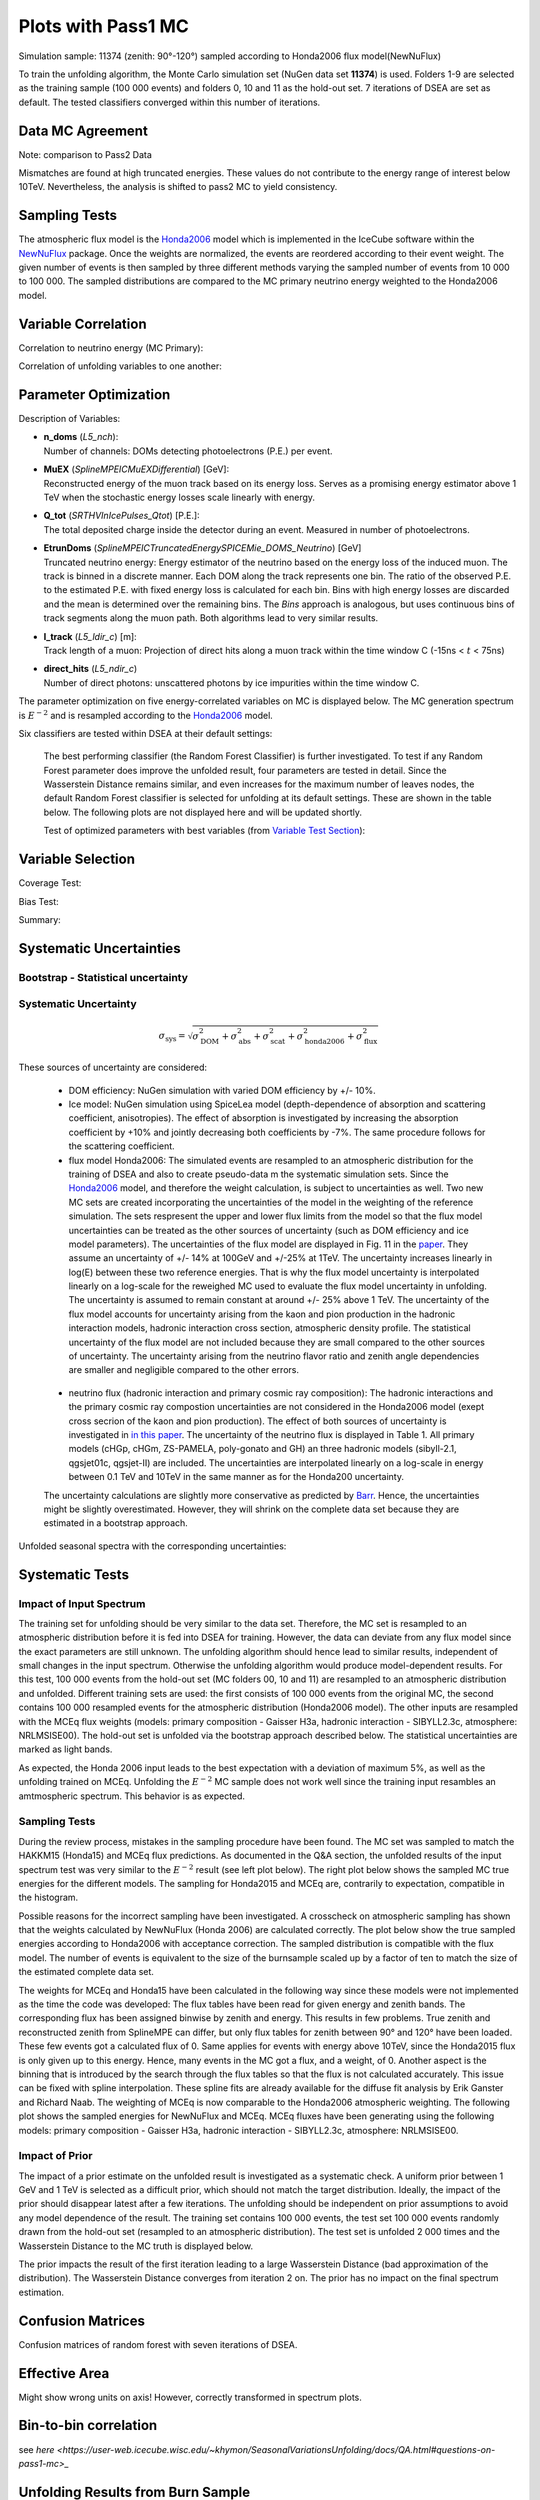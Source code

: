 Plots with Pass1 MC
###################


.. figure:: images/analysis_overview.PNG


Simulation sample: 11374 (zenith: 90°-120°) sampled according to Honda2006 flux model(NewNuFlux)

To train the unfolding algorithm, the Monte Carlo simulation set (NuGen data set **11374**) is used. Folders 1-9 are selected as the training sample (100 000 events) and folders 0, 10 and 11 as the hold-out set.
7 iterations of DSEA are set as default. The tested classifiers converged within this number of iterations.

Data MC Agreement
+++++++++++++++++
Note: comparison to Pass2 Data

.. image:: images/datavsmc_bns_L5_ndir_c_10yr_err.png

.. image:: images/datavsmc_bns_n_doms_10yr_err.png

.. image:: images/datavsmc_bns_EtrunDoms_10yr_err.png

Mismatches are found at high truncated energies. These values do not contribute to the energy range of interest below 10TeV.
Nevertheless, the analysis is shifted to pass2 MC to yield consistency.

Sampling Tests
++++++++++++++

The atmospheric flux model is the `Honda2006 <https://arxiv.org/abs/astro-ph/0611418>`_ model which is implemented in the IceCube software within the `NewNuFlux <http://code.icecube.wisc.edu/svn/sandbox/cweaver/NewNuFlux/>`_ package. Once the weights are normalized, the events are reordered according to their event weight. The given number of events is then sampled by three different methods varying the sampled number of events from 10 000 to 100 000. The sampled distributions are compared to the MC primary neutrino energy weighted to the Honda2006 model.

.. image:: images/comp_sampling_Multinomial_10000_test.png
	:width: 49%

.. image:: images/comp_sampling_Multinomial_50000_test.png
	:width: 49%

.. image:: images/comp_sampling_Multinomial_100000_test.png
	:width: 49%

.. image:: images/comp_sampling_Residual_10000_test.png
	:width: 49%

.. image:: images/comp_sampling_Residual_50000_test.png
	:width: 49%

.. image:: images/comp_sampling_Residual_100000_test.png
	:width: 49%

.. image:: images/comp_sampling_Stratified_10000_test.png
	:width: 49%

.. image:: images/comp_sampling_Stratified_50000_test.png
	:width: 49%

.. image:: images/comp_sampling_Stratified_100000_test.png
  :width: 49%

Variable Correlation
++++++++++++++++++++

Correlation to neutrino energy (MC Primary):

.. image:: images/corr_ndoms_emc.png
	:width: 49%

.. image:: images/corr_ltrack_emc.png
	:width: 49%

.. image:: images/corr_ndir_emc.png
	:width: 49%

.. image:: images/corr_etrundoms_emc.png
	:width: 49%

.. image:: images/corr_muex_emc.png
	:width: 49%

.. image:: images/corr_qtot_emc.png
	:width: 49%


Correlation of unfolding variables to one another:

.. image:: images/corr_ndoms_ndir.png
	:width: 31%

.. image:: images/corr_etrundoms_ltrack.png
	:width: 31%

.. image:: images/corr_ltrack_muex.png
	:width: 31%

.. image:: images/corr_ltrack_qtot.png
	:width: 31%

.. image:: images/corr_muex_etrundoms.png
	:width: 31%

.. image:: images/corr_muex_ndoms.png
	:width: 31%

.. image:: images/corr_muex_qtot.png
	:width: 31%

.. image:: images/corr_ndir_etrundoms.png
	:width: 31%

.. image:: images/corr_ndoms_etrundoms.png
	:width: 31%

.. image:: images/corr_qtot_etrundoms.png
	:width: 31%

.. image:: images/corr_qtot_ndoms.png
	:width: 31%

Parameter Optimization
++++++++++++++++++++++

Description of Variables:

- | **n_doms** (*L5_nch*):
  | Number of channels: DOMs detecting photoelectrons (P.E.) per event.

- | **MuEX** (*SplineMPEICMuEXDifferential*) [GeV]:
  | Reconstructed energy of the muon track based on its energy loss. Serves as a promising energy estimator above 1 TeV when the stochastic energy losses scale linearly with energy.

- | **Q_tot** (*SRTHVInIcePulses_Qtot*) [P.E.]:
  | The total deposited charge inside the detector during an event. Measured in number of photoelectrons.

- | **EtrunDoms** (*SplineMPEICTruncatedEnergySPICEMie_DOMS_Neutrino*) [GeV]
  | Truncated neutrino energy: Energy estimator of the neutrino based on the energy loss of the induced muon. The track is binned in a discrete manner. Each DOM along the track represents one bin. The ratio of the observed P.E. to the estimated P.E. with fixed energy loss is calculated for each bin. Bins with high energy losses are discarded and the mean is determined over the remaining bins. The *Bins* approach is analogous, but uses continuous bins of track segments along the muon path. Both algorithms lead to very similar results.

- | **l_track** (*L5_ldir_c*) [m]:
  | Track length of a muon: Projection of direct hits along a muon track within the time window C (-15ns < :math:`t` < 75ns)

- | **direct_hits** (*L5_ndir_c*)
  | Number of direct photons: unscattered photons by ice impurities within the time window C.


The parameter optimization on five energy-correlated variables on MC is displayed below. The MC generation spectrum is :math:`E^{-2}` and is resampled according to the `Honda2006 <https://arxiv.org/abs/astro-ph/0611418>`_ model.

Six classifiers are tested within DSEA at their default settings:

	.. image:: images/opt_e2_5var_classifiers_default.png
		:width: 49%

	.. image:: images/opt_e2_5var_classifiers_default2.png
		:width: 49%

	The best performing classifier (the Random Forest Classifier) is further investigated. To test if any Random Forest parameter does improve the unfolded result, four parameters are tested in detail. Since the Wasserstein Distance remains similar, and even increases for the maximum number of leaves nodes, the default Random Forest classifier is selected for unfolding at its default settings. These are shown in the table below. The following plots are not displayed here and will be updated shortly.

	.. image:: images/opt_e2_5var_rf_depth.png
	    :width: 49%

	.. image:: images/opt_e2_5var_rf_estimators.png
	    :width: 49%

	.. image:: images/opt_e2_5var_rf_features.png
	    :width: 49%

	.. image:: images/opt_e2_5var_rf_leafnodes.png
	    :width: 49%

	.. image:: images/opt_e2_5var_rf_mul_gridsearch.png
		:width: 49%

	.. image:: images/opt_e2_5var_rf_mul_gridsearch_extended.png
		:width: 49%

	.. image:: images/opt_e2_5var_rf_exp_gridsearch.png
		:width: 49%

	.. image:: images/opt_e2_5var_rf_expstartsize_gridsearch.png
		:width: 49%

	.. image:: images/opt_e2_5var_rf_leaves_gridsearch.png
		:width: 49%

	.. image:: images/opt_e2_5var_rf_tau_gridsearch.png
		:width: 49%

	.. image:: images/opt_e2_5var_rf_tau_gridsearch_ext.png
	  :width: 49%

	Test of optimized parameters with best variables (from `Variable Test Section <https://user-web.icecube.wisc.edu/~khymon/SeasonalVariationsUnfolding/docs/Pass1.html#variable-selection>`_):

	.. image:: images/opt_atm_3var_rf_depth.png
	    :width: 49%

	.. image:: images/opt_atm_3var_rf_features.png
	    :width: 49%

	.. image:: images/opt_atm_3var_rf_leafnodes.png
	    :width: 49%

	.. image:: images/opt_atm_3var_classifiers_default2.png
	    :width: 49%

	.. image:: images/opt_atm_3var_rf_mul_gridsearch.png
		:width: 49%

	.. image:: images/opt_atm_3var_rf_mul_gridsearch_extended.png
	    :width: 49%

	.. image:: images/opt_atm_3var_rf_exp_gridsearch.png
		:width: 49%

	.. image:: images/opt_atm_3var_rf_expstartsize_gridsearch.png
		:width: 49%

	.. image:: images/opt_atm_3var_rf_leaves_gridsearch.png
		:width: 49%

	.. image:: images/opt_atm_3var_rf_tau_gridsearch.png
		:width: 49%

	.. image:: images/opt_atm_3var_rf_tau_gridsearch_ext.png
		  :width: 49%



Variable Selection
++++++++++++++++++

Coverage Test:

.. image:: images/atm_cov_2000_n_doms-EtrunDoms-direct_hits_vs_n_doms-EtrunDoms.png

.. image:: images/atm_cov_2000_n_doms-EtrunDoms-l_track_vs_n_doms-EtrunDoms-direct_hits.png

.. image:: images/atm_cov_2000_n_doms-EtrunDoms-l_track-MuEX_vs_n_doms-EtrunDoms-l_track.png

.. image:: images/atm_cov_2000_n_doms-EtrunDoms-l_track-MuEX-Q_total_vs_n_doms-EtrunDoms-l_track.png

.. image:: images/atm_cov_2000_n_doms-EtrunDoms-l_track-Q_total_vs_n_doms-EtrunDoms-l_track.png


Bias Test:

.. image:: images/atm_bias_2000_n_doms-EtrunDoms-direct_hits_vs_n_doms-EtrunDoms.png

.. image:: images/atm_bias_2000_n_doms-EtrunDoms-l_track_vs_n_doms-EtrunDoms-direct_hits.png

.. image:: images/atm_bias_2000_n_doms-EtrunDoms-l_track-MuEX_vs_n_doms-EtrunDoms-l_track.png

.. image:: images/atm_bias_2000_n_doms-EtrunDoms-l_track-MuEX-Q_total_vs_n_doms-EtrunDoms-l_track.png

.. image:: images/atm_bias_2000_n_doms-EtrunDoms-l_track-Q_total_vs_n_doms-EtrunDoms-l_track.png


Summary:

.. image:: images/biastest_overview.png
  :width: 49%

.. image:: images/coveragetest_overview.png
  :width: 49%



Systematic Uncertainties
++++++++++++++++++++++++

Bootstrap - Statistical uncertainty
-----------------------------------

.. image:: images/bootstrap_plots_bin0_newgrl_10yr_jun-aug.png
	:width: 49%

.. image:: images/bootstrap_plots_bin1_newgrl_10yr_jun-aug.png
	:width: 49%

.. image:: images/bootstrap_plots_bin2_newgrl_10yr_jun-aug.png
	:width: 49%

.. image:: images/bootstrap_plots_bin3_newgrl_10yr_jun-aug.png
	:width: 49%

.. image:: images/bootstrap_plots_bin4_newgrl_10yr_jun-aug.png
	:width: 49%

.. image:: images/bootstrap_plots_bin5_newgrl_10yr_jun-aug.png
	:width: 49%

.. image:: images/bootstrap_plots_bin6_newgrl_10yr_jun-aug.png
	:width: 49%

.. image:: images/bootstrap_plots_bin7_newgrl_10yr_jun-aug.png
	:width: 49%

.. image:: images/bootstrap_plots_bin8_newgrl_10yr_jun-aug.png
	:width: 49%

.. image:: images/bootstrap_plots_bin9_newgrl_10yr_jun-aug.png
	:width: 49%

.. image:: images/bootstrap_plots_bin10_newgrl_10yr_jun-aug.png
	:width: 49%

.. image:: images/bootstrap_plots_bin11_newgrl_10yr_jun-aug.png
	:width: 49%

Systematic Uncertainty
----------------------

.. math::

  \sigma_{\mathrm{sys}} = \sqrt{\sigma^2_{\mathrm{DOM}} + \sigma^2_{\mathrm{abs}} +  \sigma^2_{\mathrm{scat}} + \sigma^2_{\mathrm{honda2006}}+\sigma^2_{\mathrm{flux}}}




These sources of uncertainty are considered:

 - DOM efficiency: NuGen simulation with varied DOM efficiency by +/- 10%.

 - Ice model: NuGen simulation using SpiceLea model (depth-dependence of absorption and scattering coefficient, anisotropies). The effect of        absorption is investigated by increasing the absorption coefficient by +10% and jointly decreasing both coefficients by -7%. The same procedure follows for the scattering coefficient.

 - flux model Honda2006: The simulated events are resampled to an atmospheric distribution for the training of DSEA and also to create pseudo-data m the systematic simulation sets. Since the `Honda2006 <https://arxiv.org/abs/astro-ph/0611418>`_ model, and therefore the weight calculation, is subject to uncertainties as well. Two new MC sets are created incorporating the uncertainties of the model in the weighting of the reference simulation. The sets respresent the upper and lower flux limits from the model so that the flux model uncertainties can be treated as the other sources of uncertainty (such as DOM efficiency and ice model parameters). The uncertainties of the flux model are displayed in Fig. 11 in the `paper <https://arxiv.org/abs/astro-ph/0611418>`_. They assume an uncertainty of +/- 14% at 100GeV and +/-25% at 1TeV. The uncertainty increases linearly in log(E) between these two reference energies. That is why the flux model uncertainty is interpolated linearly on a log-scale for the reweighed MC used to evaluate the flux model uncertainty in unfolding. The uncertainty is assumed to remain constant at around +/- 25% above 1 TeV. The uncertainty of the flux model accounts for uncertainty arising from the kaon and pion production in the hadronic interaction models, hadronic interaction cross section, atmospheric density profile. The statistical uncertainty of the flux model are not included because they are small compared to the other sources of uncertainty. The uncertainty arising from the neutrino flavor ratio and zenith angle dependencies are smaller and negligible compared to the other errors.

  .. figure:: images/honda_uncertainty_2006.PNG


 - neutrino flux (hadronic interaction and primary cosmic ray composition): The hadronic interactions and the primary cosmic ray compostion uncertainties are not considered in the Honda2006 model (exept cross secrion of the kaon and pion production). The effect of both sources of uncertainty is investigated in `in this paper <https://arxiv.org/pdf/1206.6710.pdf>`_. The uncertainty of the neutrino flux is displayed in Table 1. All primary models (cHGp, cHGm, ZS-PAMELA, poly-gonato and GH) an three hadronic models (sibyll-2.1, qgsjet01c, qgsjet-II) are included. The uncertainties are interpolated linearly on a log-scale in energy between 0.1 TeV and 10TeV in the same manner as for the Honda200 uncertainty.
 The uncertainty calculations are slightly more conservative as predicted by `Barr <https://journals.aps.org/prd/pdf/10.1103/PhysRevD.74.094009>`_. Hence, the uncertainties might be slightly overestimated. However, they will shrink on the complete data set because they are estimated in a bootstrap approach.

.. figure:: images/cr_uncertainty.png


Unfolded seasonal spectra with the corresponding uncertainties:

.. image:: images/errorbar_newbns10yr_bns_dec-feb_sys.png
	:width: 49%

.. image:: images/erroroverview_bns_dec-feb.png
	:width: 49%

.. image:: images/errorbar_newbns10yr_bns_jun-aug_sys.png
	:width: 49%

.. image:: images/erroroverview_bns_jun-aug.png
	:width: 49%

.. image:: images/errorbar_newbns10yr_bns_mar-apr_sys.png
	:width: 49%

.. image:: images/erroroverview_bns_mar-apr.png
	:width: 49%

.. image:: images/errorbar_newbns10yr_bns_sep-oct_sys.png
	:width: 49%

.. image:: images/erroroverview_bns_sep-oct.png
	:width: 49%

.. image:: images/errorbar_newbns10yr_bns_jan-jun_sys.png
	:width: 49%

.. image:: images/erroroverview_bns_jan-jun.png
	:width: 49%

.. image:: images/errorbar_newbns10yr_bns_jul-dec_sys.png
	:width: 49%

.. image:: images/erroroverview_bns_jul-dec.png
	:width: 49%

.. image:: images/errorbar_newbns10yr_bns_jan-dec_sys.png
	:width: 49%

.. image:: images/erroroverview_bns_jan-dec.png
	:width: 49%




Systematic Tests
++++++++++++++++

Impact of Input Spectrum
------------------------

The training set for unfolding should be very similar to the data set. Therefore, the MC set is resampled to an atmospheric distribution before it is fed into DSEA for training. However, the data can deviate from any flux model since the exact parameters are still unknown. The unfolding algorithm should hence lead to similar results, independent of small changes in the input spectrum. Otherwise the unfolding algorithm would produce model-dependent results. For this test, 100 000 events from the hold-out set (MC folders 00, 10 and 11) are resampled to an atmospheric distribution and unfolded. Different training sets are used: the first consists of 100 000 events from the original MC, the second contains 100 000 resampled events for the atmospheric distribution (Honda2006 model). The other inputs are resampled with the MCEq flux weights (models: primary composition - Gaisser H3a, hadronic interaction - SIBYLL2.3c, atmosphere: NRLMSISE00). The hold-out set is unfolded via the bootstrap approach described below. The statistical uncertainties are marked as light bands.

.. image:: images/impactinputspectrum_withmceq.png

As expected, the Honda 2006 input leads to the best expectation with a deviation of maximum 5%, as well as the unfolding trained on MCEq.
Unfolding the :math:`E^{-2}` MC sample does not work well since the training input resambles an amtmospheric spectrum. This behavior is as expected.

Sampling Tests
--------------

During the review process, mistakes in the sampling procedure have been found. The MC set was sampled to match the HAKKM15 (Honda15) and MCEq flux predictions. As documented in the Q&A section, the unfolded results of the input spectrum test was very similar to the :math:`E^{-2}` result (see left plot below). The right plot below shows the sampled MC true energies for the different models. The sampling for Honda2015 and MCEq are, contrarily to expectation, compatible in the histogram.

.. image:: images/impactinputspectrum.png
  :width: 49%

.. image:: images/inputdistr_weights_test.png
  :width: 49%


Possible reasons for the incorrect sampling have been investigated. A crosscheck on atmospheric sampling has shown that the weights calculated by NewNuFlux (Honda 2006) are calculated correctly. The plot below show the true sampled energies according to Honda2006 with acceptance correction. The sampled distribution is compatible with the flux model. The number of events is equivalent to the size of the burnsample scaled up by a factor of ten to match the size of the estimated complete data set.

.. image:: images/samplingtest_10yrbns.png

The weights for MCEq and Honda15 have been calculated in the following way since these models were not implemented as the time the code was developed: The flux tables have been read for given energy and zenith bands. The corresponding flux has been assigned binwise by zenith and energy. This results in few problems. True zenith and reconstructed zenith from SplineMPE can differ, but only flux tables for zenith between 90° and 120° have been loaded. These few events got a calculated flux of 0. Same applies for events with energy above 10TeV, since the Honda2015 flux is only given up to this energy. Hence, many events in the MC got a flux, and a weight, of 0. Another aspect is the binning that is introduced by the search through the flux tables so that the flux is not calculated accurately. This issue can be fixed with spline interpolation. These spline fits are already available for the diffuse fit analysis by Erik Ganster and Richard Naab. The weighting of MCEq is now comparable to the Honda2006 atmospheric weighting. The following plot shows the sampled energies for NewNuFlux and MCEq. MCEq fluxes have been generating using the following models: primary composition - Gaisser H3a, hadronic interaction - SIBYLL2.3c, atmosphere: NRLMSISE00.

.. image:: images/splineweights_mceq_newnuflux_sampledenergy.png

.. image:: images/splineweights_mceq_newnuflux_sampledenergy_finerbinning.png



Impact of Prior
---------------

The impact of a prior estimate on the unfolded result is investigated as a systematic check. A uniform prior between 1 GeV and 1 TeV is selected as a difficult prior, which should not match the target distribution. Ideally, the impact of the prior should disappear latest after a few iterations. The unfolding should be independent on prior assumptions to avoid any model dependence of the result.
The training set contains 100 000 events, the test set 100 000 events randomly drawn from the hold-out set (resampled to an atmospheric distribution). The test set is unfolded 2 000 times and the Wasserstein Distance to the MC truth is displayed below.

.. image:: images/atm_3var_prior.png

The prior impacts the result of the first iteration leading to a large Wasserstein Distance (bad approximation of the distribution). The Wasserstein Distance converges from iteration 2 on. The prior has no impact on the final spectrum estimation.


Confusion Matrices
++++++++++++++++++

Confusion matrices of random forest with seven iterations of DSEA.

.. image:: images/confusionmatrix_crossvalidation_normalizetrueth0.png
	:width: 49%

.. image:: images/confusionmatrix_crossvalidation_normalizetrueth1.png
	:width: 49%

.. image:: images/confusionmatrix_crossvalidation_normalizetrueth2.png
	:width: 49%

.. image:: images/confusionmatrix_crossvalidation_normalizetrueth3.png
	:width: 49%

.. image:: images/confusionmatrix_crossvalidation_normalizetrueth4.png
	:width: 49%

.. image:: images/confusionmatrix_crossvalidation_normalizetrueth5.png
	:width: 49%

.. image:: images/confusionmatrix_crossvalidation_normalizetrueth6.png
	:width: 49%

.. image:: images/confusionmatrix_crossvalidation_normalizetrueth7.png
	:width: 49%

.. image:: images/confusionmatrix_crossvalidation_normalizetrueth8.png
	:width: 49%

.. image:: images/confusionmatrix_crossvalidation_normalizetrueth9.png
		:width: 49%

Effective Area
++++++++++++++
.. image :: images/Aeff.png

Might show wrong units on axis! However, correctly transformed in spectrum plots.

Bin-to-bin correlation
++++++++++++++++++++++

see `here <https://user-web.icecube.wisc.edu/~khymon/SeasonalVariationsUnfolding/docs/QA.html#questions-on-pass1-mc>_`


Unfolding Results from Burn Sample
++++++++++++++++++++++++++++++++++

Each of the unfolded spectra is plotted with the corresponding systematic and statistical uncertainties. As described in the Section about systematic uncertainties, additional sources of systematics would have to be considered when seasonal spectra are regarded standalone. The seasonal spectra cannot be distinguished due to the large systematic uncertainties that arise from the detector simulation and event reconstruction. Therefore, the unfolded seasonal flux is compared to the unfolded annual mean flux in the ratio plot below the spectra. This allows to discard uncertainties, despite of statistical fluctuations which arise from unfolding. Regarding the unfolded ratio for June to August compared to flux ratio of December to February the flux deviates from the annual mean flux. The variations increase with energy.

.. image:: images/newbns_e2_10yr_jun-aug_dec-feb_sys_90-120_ratio_cblind.png


As a crosscheck two additional comparisons are made. Seasons which have similar temperature profiles should not show any seasonal variations and hence be compatible with the annual mean flux. This is illustrated below for the autumn and spring seasons (March-April and September-October). In addition to that, the unfolded flux for the seasons January to June and July to December is compared to the annual mean flux. Both seasons should be compatible with one another.

.. image:: images/newbns_e2_10yr_mar-apr_sep-oct_sys_90-120_ratio_cblind.png
    :width: 49%

.. image:: images/newbns_e3_10yr_jan-jun_jul-dec_sys_90-120_ratio_cblind.png
    :width: 49%

In principle, it would be interesting to investigate seasonal variations for monthly data sets. However, this is not feasible on the limited number of events in the burn sample since the statistical uncertainties would increase tremendously since only very few events are sorted into the highest bins. This could be one possibility to investigate this effect further on the complete data set.



Full Data Set Estimation
++++++++++++++++++++++++

The result which one would obtain on the complete data sample is estimated in MC simulation. The number of events in each seasonal data set and the corresponding livetime is scaled by a factor of ten. The events are resampled to MCEq predictions, as explained `here <https://user-web.icecube.wisc.edu/~khymon/SeasonalVariationsUnfolding/docs/SystematicChecks.html#impact-of-input-spectrum>`_. The unfolded spectra and the corresponding uncertainty are displayed below. MC truths is shown additionally.

.. image:: images/sv_estimationOnMC_10yr_mceq_90-120_ratio_year.png


Comparison to Model Prediction with MCEq
++++++++++++++++++++++++++++++++++++++++

The different seasons for the primary model H3a:

.. image:: images/mceqfluxes_h3a_newbns_e3_10yr_dec-feb_sys_90-120_ratio_cblind.png
    :width: 49%

.. image:: images/mceqfluxes_h3a_newbns_e3_10yr_jun-aug_sys_90-120_ratio_cblind.png
    :width: 49%

.. image:: images/mceqfluxes_h3a_newbns_e3_10yr_mar-apr_sys_90-120_ratio_cblind.png
    :width: 49%

.. image:: images/mceqfluxes_h3a_newbns_e3_10yr_sep-oct_sys_90-120_ratio_cblind.png
    :width: 49%

.. image:: images/mceqfluxes_h3a_newbns_e3_10yr_jan-jun_sys_90-120_ratio_cblind.png
    :width: 49%

.. image:: images/mceqfluxes_h3a_newbns_e3_10yr_jul-dec_sys_90-120_ratio_cblind.png
    :width: 49%


The unfolded flux is roughly 30% smaller than the MCEq fluxes. Given that MCEq does not contain any uncertainty estimate on the calculated flux, the comparison to the Honda2006 model shows that the unfolded spectrum is in agreement with the respective uncertainties. The ratios of the seasonal fluxes to the whole-year average agree quite well regarding the large uncertainties. The unfolded results are unreliable in the first bins due to the small statistics. The MCEq prediction ensures that no seasonal variations are expected from March-April, September-October, January-June and July-December. Hence, the analysis of these seasons seems to be a reliable crosscheck of background. It has to be considered that neutrinos fluxes originating from cosmic rays interaction carry an uncertainty on the order of +/- 30% to 40% depending on the energy. Given that, the MCEq fluxes would be in agreement with the unfolded spectra and the Honda2006 flux model. The corresponding uncertainties can be found `in this paper <https://arxiv.org/pdf/1206.6710.pdf>`_.

The flux ratio seems to match for all models. This shows that the flux ratio is independent of the hadronic interaction model. Both predicted fluxes, the seasonal and the annual mean, change the slope in the same manner due to the hadronic interactions inside the atmosphere. The ratio between seasons remains the same for all models (hadronic and primary cosmic ray composition) since it is only affected by the atmospheric model. The other atmospheric models in MCEq do not respect temperature variations troughout the year and are hence not suitable to predict seasonal variations. Multiple versions of each of the four tested models are available in MCEq. The prediction of seasonal variations should be robust to uncertainties arising from hadronic interaction models. The ratio between the seasons allows to neglect all sources of systematic uncertainties which are not season-dependent. Is has to be denoted that the ratio is independent on the physical models, but are also subject to uncertainties of the given atmospheric model, which is not incorporated into MCEq.

Variation of primary composition and hadronic interaction models:

.. image:: images/mceqfluxes_dpmjet_newbns_e3_10yr_dec-feb_sys_90-120_ratio_cblind.png
    :width: 49%

.. image:: images/mceqfluxes_qgsjet_newbns_e3_10yr_dec-feb_sys_90-120_ratio_cblind.png
    :width: 49%

.. image:: images/mceqfluxes_eposlhc_newbns_e3_10yr_dec-feb_sys_90-120_ratio_cblind.png
    :width: 49%

.. image:: images/mceqfluxes_sibyll_newbns_e3_10yr_dec-feb_sys_90-120_ratio_cblind.png
    :width: 49%

.. image:: images/mceqfluxes_pg_newbns_e3_10yr_dec-feb_sys_90-120_ratio_cblind.png
    :width: 49%

.. image:: images/mceqfluxes_gst_newbns_e3_10yr_dec-feb_sys_90-120_ratio_cblind.png
    :width: 49%

.. image:: images/mceqfluxes_h4a_newbns_e3_10yr_dec-feb_sys_90-120_ratio_cblind.png
    :width: 49%

The following plots show the predicted MCEq fluxes scaled with :math:`E^{2}`.

.. image:: images/mceqfluxes_eposlhc_newbns_e2_10yr_jun-aug_sys_90-120_ratio.png
    :width: 49%

.. image:: images/mceqfluxes_dpmjet_newbns_e2_10yr_jun-aug_sys_90-120_ratio.png
    :width: 49%

.. image:: images/mceqfluxes_qgsjet_newbns_e2_10yr_jun-aug_sys_90-120_ratio.png
    :width: 49%

.. image:: images/mceqfluxes_sibyll_newbns_e2_10yr_jun-aug_sys_90-120_ratio.png
    :width: 49%

Comparison to Data
++++++++++++++++++

The plot below shows the unfolded seasonal spectra in comparison to the `IC79 <https://link.springer.com/content/pdf/10.1140/epjc/s10052-017-5261-3.pdf>`_ and `ANTARES <https://arxiv.org/pdf/2101.12170.pdf>`_ unfolding.

.. image:: images/newbns_e2_10yr_jan-jun_jul-dec_sys_90-120_ratio_vergleich.png
    :width: 49%




Background Scrambling as an Estimation of Significance
+++++++++++++++++++++++++++++++++++++++++++++++++++++++

Even though a clear tendency towards an increased flux for the season from December to February is observable on the burn sample, it has to be ensured that this observation has not been caused randomly. To investigate the likelihood of observing the given deviation from the mean annual flux by chance, the following background scrambling method has been developed:

First a test statistic (TS) :math:`\tau = \sum_{i=1}^{10} \frac{flux_{\mathrm{season},i}}{flux_{\mathrm{year},i}} -1` is defined to measure the deviation of the seasonal deviation from the annual mean flux in energy bin 1-10. Here, the underflow and overflow bins are neglected since events in these bins are out of interest for the analysis. However, the definition of these is necessary to account for smearing in the unfolding process.

Scrambled data sets are created in the following manner. A value, either 0 (the respective season) or 1 (any other season), is randomly assigned to each run. The fraction of both values is given by a weight that compares the livetime of the respective season divided by the livetime of the complete data set (here: burn sample), hence the livetime fraction of the season compared to the complete all season data set. The so-called scrambled data set, corresponding to all events labelled with 0, is unfolded. This procedure is repeated over 10 000 trials and the test statistic value of each one is calculated. The seasonal livetime weight ensures that a season contains on average a fraction of events similar to the real data set. Statistical uncertainties are not yet included in this test.

The distributions of the test statistic are displayed below. The p value and the corresponding significance of the unfolded result can be obtained by counting the more extreme values of the test statistic than the test statistic value obtained from the burn sample result (p value for data - black in figures below). 10 000 background trials, however, do not lead to an accurate p value which is desirably very small for a significant result. Hence, the p value can be obtained from a Gaussian distribution by the integration of the distribution's tail. As illustrated below, the test statistic distributions are fitted with a Gaussian function. The p value from the gaussian distribution is calculated by integrating the distribution tail above/below the ciritcal test statistic value :math:`\tau_{crit}`. Since this is a one-sided p value, the right tail is integrated if :math:`\tau_{crit}>0` and the left one if :math:`\tau_{crit}<0`. This assumption is valid since the test statistic is centered around 0. This is expected for a random scrambling which shouldn't show any seasonal dependence.


.. image:: images/teststats_dec-feb_10yr_10000_newcol.png
    :width: 49%

.. image:: images/teststats_dec-feb_10yr_10000_log_newcol.png
    :width: 49%

.. image:: images/teststats_jun-aug_10yr_10000_newcol.png
    :width: 49%

.. image:: images/teststats_jun-aug_10yr_10000_log_newcol.png
    :width: 49%

Cross check: Seasons that shouldn't show variations:

.. image:: images/teststats_mar-apr_10yr_10000_newcol.png
    :width: 49%

.. image:: images/teststats_sep-oct_10yr_10000_newcol.png
    :width: 49%

.. image:: images/teststats_jan-jun_10yr_10000_newcol.png
    :width: 49%

.. image:: images/teststats_jul-dec_10yr_10000_newcol.png
    :width: 49%


.. list-table:: Significances Burn Sample per Season
   :widths: 24 25 25 25
   :header-rows: 1

   * - Season
     - TS (:math:`\tau_{crit}`)
     - p value
     - Significance
   * - Dec-Feb
     - 0.205
     - 0.00407
     - 2.9 :math:`\sigma`
   * - Jun-Aug
     - -0.368
     - 0.00008
     - 3.9 :math:`\sigma`
   * - Mar-Apr
     - 0.004
     - 0.34482
     - 0.9 :math:`\sigma`
   * - Sep-Oct
     - 0.147
     - 0.04228
     - 2.0 :math:`\sigma`
   * - Jan-Jun
     - -0.07
     - 0.30749
     - 1.0 :math:`\sigma`
   * - Jul-Dec
     - -0.021
     - 0.67716
     - 0.4 :math:`\sigma`


Old (false) Background Scrambling
---------------------------------

**NOTE:** **The following section displays the old background scrambling with bugs. The splitting test (compare Q&A) showed that some events outside of the range from January 2011 to December 2020 are present in the data set from which was scrambled. This distorted the scrambling and the test statistic was not centered around 0. The bug does not affect data unfolding or livetime calculation. This part is kept on the wiki for complete documentation of the analysis and its review**

.. image:: images/teststats_dec-feb_10yr_10000_old.png
    :width: 49%

.. image:: images/teststats_dec-feb_10yr_10000_log_old.png
    :width: 49%

.. image:: images/teststats_jun-aug_10yr_10000_old.png
    :width: 49%

.. image:: images/teststats_jun-aug_10yr_10000_log_old.png
    :width: 49%


Cross check: Seasons without variations should not be significant.

.. image:: images/teststats_mar-apr_10yr_10000_old.png
    :width: 49%

.. image:: images/teststats_mar-apr_10yr_10000_log_old.png
    :width: 49%

.. image:: images/teststats_sep-oct_10yr_10000_old.png
    :width: 49%

.. image:: images/teststats_sep-oct_10yr_10000_log_old.png
    :width: 49%

.. image:: images/teststats_jan-jun_10yr_10000_old.png
    :width: 49%

.. image:: images/teststats_jan-jun_10yr_10000_log_old.png
    :width: 49%

.. image:: images/teststats_jul-dec_10yr_10000_old.png
    :width: 49%

.. image:: images/teststats_jul-dec_10yr_10000_log_old.png
    :width: 49%

The obtained p value is already close to the one obtained from the Gaussian distribution.
The test statistic distribution is not centered around :math:`\tau_{crit}=0`. Therefore, the significance is larger towards negative TS values, which is corresponding to a lower flux than the average yeraly neutrino flux. This artifact might be attributed to the burn sample and its resulting limited statistics. Based on the atmospheric model used in MCEq (see section below and Q&A), the variations per season/months are expected to be symmetric. This effect was, however, never been measured energy-dependently so that the final investigation of the discrepancy of the test statistic can only be conducted on the complete data sample.

Despite that, the background scrambling test finds promising results for the burn sample unfolding for the seasons December-February and June-August. However, the significance for some seasons, such as September-October, is larger than expected. This is on the one hand caused by the uncentered test statistic, and on the other hand by the lack of statistical uncertainties in the calculation. The statistical uncertainties of the burn sample unfolding are of the order of few per cent so that the variations are smaller than the uncertainties especially in the low energ bins. Since the statistical uncertainties are expectd to become very small on the complete data set (see plot in previous section), this discrepancy is expected to vanish on the complete sample. An option to determine correct trustworthy significances for the burn sample would be considering the statistical uncertainty in the test statistic calculation. Calculating the uncertainty via bootstrap as it is done for the unfolding would be too time consuming. Each of the scrambled data sets would have to be unfolded at least 100 to 1000 times and averaged in order to gain meaningful uncertainty estimates. A first test could include the statistical uncertainty of the burn sample unfolding. The test statistic could be scaled according to the uncertainty in each bin. Since the uncertainties depend on the number of events in the data set, which remains roughly equal due to the livetime ratio of a given season to the complete data sample, the uncertainties are expected to remain roughly the samw. This test is illustrated in the next section. An overview of the TS and significances is given below including the p values calculated from the Gaussian fit.



Tests on Background Scrambling
------------------------------

The test statistic is adapted in the following section:

1. To take the statistical uncertainty into account, the test statistic is divided by the statistical uncertainty in each bin: :math:`\tau = \sum_{i=1}^{10} \frac{ratio_i -1}{\sigma_i}`. The statistical uncertainty of the burn sample unfolding is taken in each trial to calculate the test statistic of the unfolded scrambled data set.


.. image:: images/teststats_relativetau_stdfrombnsdec-feb_10yr_10000.png
    :width: 49%

.. image:: images/teststats_relativetau_stdfrombnsjun-aug_10yr_10000.png
    :width: 49%

.. image:: images/teststats_relativetau_stdfrombnsmar-apr_10yr_10000.png
    :width: 49%

.. image:: images/teststats_relativetau_stdfrombnssep-oct_10yr_10000.png
    :width: 49%

.. image:: images/teststats_relativetau_stdfrombnsjan-jun_10yr_10000.png
    :width: 49%

.. image:: images/teststats_relativetau_stdfrombnsjul-dec_10yr_10000.png
    :width: 49%


The TS cannot be centered around zero when the deviation per bin is scaled by the statistical uncertainty and the mean shifts for each season respectively.  Overall, this test statistic yields similar results as the unscaled TS.



2. To test whether the scrambling is dependent on the livetime ratio to the complete year, the livetime is given as a fraction to the complete year. The livetime is set to :math:`\frac{1}{4}` for the seasons December-February and June-August. As shown below, the test statistic distribution is unaffected from the livetime.

.. image:: images/teststats_relativetau_nolivetimedec-feb_10yr_10000.png

The livetime ratio of Dec-Feb to the complete year is 0.23. Hence the approximation of using a livetime ratio of months/12 is valid approximately. The TS shifts slightly towards negative values for Dec-Feb according to the small deviation in livetime ratio. However, this would be suitable for a rough test.

3. The TS investigated further by redefining the TS to certain bins. If the deviation from TS=0 would increase for each energy bin, there would be systematics in the calculation of the TS. If not, the shift is likely being attributed to data. A livetime ratio for Dec-Feb of 0.23 is assumed and TS is calculated as mentioned in 1.


.. image:: images/teststats_relativetau_nolivetime_bin1_dec-feb_10yr_10000.png
    :width: 49%

.. image:: images/teststats_relativetau_nolivetime_bin2_dec-feb_10yr_10000.png
    :width: 49%

.. image:: images/teststats_relativetau_nolivetime_bin3_dec-feb_10yr_10000.png
    :width: 49%

.. image:: images/teststats_relativetau_nolivetime_bin4_dec-feb_10yr_10000.png
    :width: 49%

.. image:: images/teststats_relativetau_nolivetime_bin5_dec-feb_10yr_10000.png
    :width: 49%

.. image:: images/teststats_relativetau_nolivetime_bin6_dec-feb_10yr_10000.png
    :width: 49%

.. image:: images/teststats_relativetau_nolivetime_bin7_dec-feb_10yr_10000.png
    :width: 49%

.. image:: images/teststats_relativetau_nolivetime_bin8_dec-feb_10yr_10000.png
    :width: 49%

.. image:: images/teststats_relativetau_nolivetime_bin9_dec-feb_10yr_10000.png
    :width: 49%

.. image:: images/teststats_relativetau_nolivetime_bin10_dec-feb_10yr_10000.png
    :width: 49%


Summary plot for TS per bin:

.. image:: images/ts_per_bin_nolivetime_relativetaudata.png
    :width: 49%

.. image:: images/ts_per_bin_nolivetime_relativetau_mceq.png
    :width: 49%

No systematic behavior is observable in the TS for each bin.


In summary, the test statistic shows some artifacts which are attributed to the limited statistics of the burn sample. Basically each run can be selected over the 10 year time span. However, the burn sample contains only runs that end with 0. The fact that basically any run ID could occur in the sampling might cause the shifted TS. The same applies to the statistical uncertainties which are not respected in the TS calculation. The uncertainties are smaller for the 6-months samples, which results into more smaller significanes as for March and April  and September and October. Hence, the final significance caluclation can only be conducted on the complete data set to exclude all sources of possible biases.
